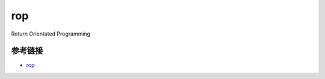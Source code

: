 rop
=================================

Return Orientated Programming

参考链接
-------------------------------------

- `rop <http://www.freebuf.com/articles/system/94198.html>`_